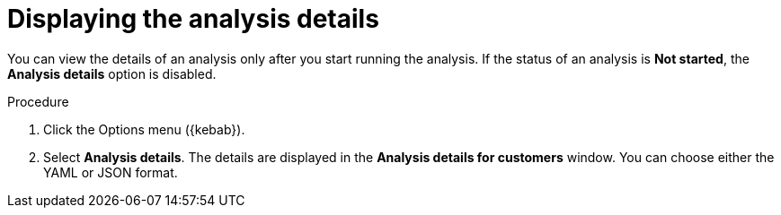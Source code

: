 :_newdoc-version: 2.15.0
:_template-generated: 2024-2-21
:_mod-docs-content-type: PROCEDURE

[id="displaying-the-analysis-details_{context}"]
= Displaying the analysis details

[role="_abstract"]
You can view the details of an analysis only after you start running the analysis. If the status of an analysis is *Not started*, the *Analysis details* option is disabled.

.Procedure

. Click the Options menu ({kebab}).
. Select *Analysis details*. The details are displayed in the *Analysis details for customers* window. You can choose either the YAML or JSON format.
